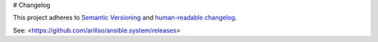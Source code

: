 # Changelog

This project adheres to `Semantic Versioning
<https://semver.org/spec/v2.0.0.html>`_ and `human-readable changelog
<https://keepachangelog.com/en/1.0.0/>`_.

See: <https://github.com/arillso/ansible.system/releases>
